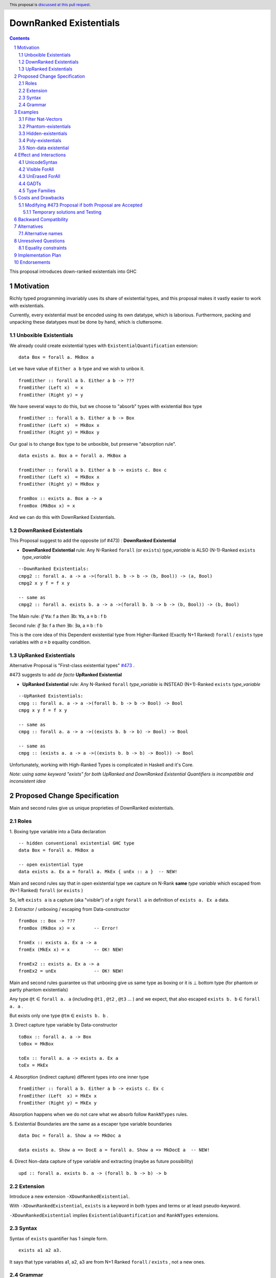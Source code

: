 =======================
DownRanked Existentials
=======================

.. author:: Viktor WW
.. date-accepted::
.. ticket-url:: 
.. implemented::
.. highlight:: haskell
.. header:: This proposal is `discussed at this pull request <https://github.com/ghc-proposals/ghc-proposals/pull/642>`_.
.. sectnum::
.. contents::

This proposal introduces down-ranked existentials into GHC

.. _`#473`: https://github.com/ghc-proposals/ghc-proposals/pull/473
.. _`#81`:  https://github.com/ghc-proposals/ghc-proposals/blob/master/proposals/0081-forall-arrow.rst
.. _`#281`: https://github.com/ghc-proposals/ghc-proposals/blob/master/proposals/0281-visible-forall.rst
.. _`#281rd`: https://ghc-proposals.readthedocs.io/en/latest/proposals/0281-visible-forall.html
.. _`#378`: https://github.com/ghc-proposals/ghc-proposals/blob/master/proposals/0378-dependent-type-design.rst
.. _`#378rd`: https://ghc-proposals.readthedocs.io/en/latest/proposals/0378-dependent-type-design.html


Motivation
----------

Richly typed programming invariably uses its share of existential types, and this proposal makes it vastly easier to work with existentials. 

Currently, every existential must be encoded using its own datatype, which is laborious. Furthermore, packing and unpacking these datatypes must be done by hand, which is cluttersome.

Unboxible Existentials
~~~~~~~~~~~~~~~~~~~~~~

We already could create existential types with ``ExistentialQuantification`` extension::

  data Box = forall a. MkBox a
  
Let we have value of ``Either a b`` type and we wish to unbox it. ::

  fromEither :: forall a b. Either a b -> ???
  fromEither (Left x)  = x
  fromEither (Right y) = y

We have several ways to do this, but we choose to "absorb" types with existential ``Box`` type ::

  fromEither :: forall a b. Either a b -> Box
  fromEither (Left x)  = MkBox x
  fromEither (Right y) = MkBox y
  
Our goal is to change ``Box`` type to be unboxible, but preserve "absorption rule". ::

  data exists a. Box a = forall a. MkBox a

  fromEither :: forall a b. Either a b -> exists c. Box c
  fromEither (Left x)  = MkBox x
  fromEither (Right y) = MkBox y

  fromBox :: exists a. Box a -> a
  fromBox (MkBox x) = x

And we can do this with DownRanked Existentials.


DownRanked Existentials
~~~~~~~~~~~~~~~~~~~~~~~

This Proposal suggest to add the opposite (of #473) : **DownRanked Existential**

- **DownRanked Existential** rule: Any N-Ranked ``forall`` (or ``exists``) *type_variable* is ALSO (N-1)-Ranked ``exists`` *type_variable* 
::

  --DownRanked Existentials:
  cmpg2 :: forall a. a -> a ->(forall b. b -> b -> (b, Bool)) -> (a, Bool)
  cmpg2 x y f = f x y

  -- same as
  cmpg2 :: forall a. exists b. a -> a ->(forall b. b -> b -> (b, Bool)) -> (b, Bool)


The Main rule: *if* ∀a: f a *then* ∃b: ∀a, a ≡ b : f b

Second rule: *if* ∃a: f a *then* ∃b: ∃a, a ≡ b : f b

This is the core idea of this Dependent existential type from Higher-Ranked (Exactly N+1 Ranked) ``forall`` / ``exists`` type variables with `a ≡ b` equality condition.

UpRanked Existentials
~~~~~~~~~~~~~~~~~~~~~

Alternative Proposal is "First-class existential types" `#473`_ .

#473 suggests to add *de facto* **UpRanked Existential**

- **UpRanked Existential** rule: Any N-Ranked ``forall`` *type_variable* is INSTEAD (N+1)-Ranked ``exists`` *type_variable* 
::

  --UpRanked Existentials:
  cmpg :: forall a. a -> a ->(forall b. b -> b -> Bool) -> Bool
  cmpg x y f = f x y

  -- same as
  cmpg :: forall a. a -> a ->((exists b. b -> b) -> Bool) -> Bool

  -- same as
  cmpg :: (exists a. a -> a ->((exists b. b -> b) -> Bool)) -> Bool

Unfortunately, working with High-Ranked Types is complicated in Haskell and it's Core.

*Note: using same keyword "exists" for both UpRanked and DownRanked Existential Quantifiers is incompatible and inconsistent idea*


Proposed Change Specification
-----------------------------

Main and second rules give us unique proprieties of DownRanked existentials.

Roles
~~~~~

1. Boxing type variable into a Data declaration 
::

  -- hidden conventional existential GHC type
  data Box = forall a. MkBox a

  -- open existential type
  data exists a. Ex a = forall a. MkEx { unEx :: a }  -- NEW!

Main and second rules say that in open existential type we capture on N-Rank **same** *type variable* which escaped from (N+1 Ranked) ``forall`` (or ``exists`` )

So, left ``exists a`` is a capture (aka "visible") of a right ``forall a`` in definition of ``exists a. Ex a`` data.

2. Extractor / unboxing / escaping from Data-constructor 
::

  fromBox :: Box -> ???
  fromBox (MkBox x) = x       -- Error!

  fromEx :: exists a. Ex a -> a
  fromEx (MkEx x) = x         -- OK! NEW!

  fromEx2 :: exists a. Ex a -> a
  fromEx2 = unEx              -- OK! NEW!

Main and second rules guarantee us that unboxing give us same type as boxing or it is ⊥ bottom type (for phantom or partly phantom existentials)

Any type ``@t`` ∈ ``forall a. a`` (including ``@t1`` , ``@t2`` , ``@t3`` ... ) and we expect, that also escaped ``exists b. b`` ∈ ``forall a. a`` .

But exists only one type ``@tm`` ∈ ``exists b. b`` .

3. Direct capture type variable by Data-constructor
::

  toBox :: forall a. a -> Box
  toBox = MkBox

  toEx :: forall a. a -> exists a. Ex a
  toEx = MkEx

4. Absorption (indirect capture) different types into one inner type
::

  fromEither :: forall a b. Either a b -> exists c. Ex c
  fromEither (Left  x) = MkEx x
  fromEither (Right y) = MkEx y

Absorption happens when we do not care what we absorb follow ``RankNTypes`` rules.

5. Existential Boundaries are the same as a escaper type variable boundaries 
::

  data Doc = forall a. Show a => MkDoc a
  
  data exists a. Show a => DocE a = forall a. Show a => MkDocE a  -- NEW!


6. Direct Non-data capture of type variable and extracting (maybe as future possibility)
::

  upd :: forall a. exists b. a -> (forall b. b -> b) -> b


Extension
~~~~~~~~~

Introduce a new extension ``-XDownRankedExistential``.

With ``-XDownRankedExistential``, ``exists`` is a keyword in both types and terms or at least pseudo-keyword.

``-XDownRankedExistential`` implies ``ExistentialQuantification`` and ``RankNTypes`` extensions.

Syntax
~~~~~~

Syntax of ``exists`` quantifier has 1 simple form.
::

  exists a1 a2 a3. 

It says that type variables a1, a2, a3 are from N+1 Ranked ``forall`` / ``exists`` , not a new ones.


Grammar
~~~~~~~

1. The grammar is modified as follows (baseline: GHC's parser)::

        ctype → quantifiers_telescope ctype   -- NEW!
              -- forall_telescope ctype       -- REMOVE!
              | context '=>' ctype
              | ...

        quantifiers_telescope → forall_telescope exists_telescope -- NEW!

        -- just for comparison
        forall_telescope → 'forall' tv_bndrs '.'
                         | 'forall' tv_bndrs '->'
                         | {- empty -}

        -- NEW!
        exists_telescope → 'exists' tv_bndrs '.'
                         | {- empty -}


2. The grammar is modified for ``data`` declaration too.


Examples
--------

Filter Nat-Vectors
~~~~~~~~~~~~~~~~~~

We could use boxing/unboxing existential types for Vectors ::

  data Nat = Zero | Succ Nat

  type Vec :: Nat -> Type -> Type
  data Vec n a where
    VNil :: Vec Zero a
    (:>) :: a -> Vec n a -> Vec (Succ n) a
  infixr 5 :>

  data exists n. VecE n a = forall n. MkVecE { unVecE :: Vec n a }

  vec2E :: forall a n. Vec n a -> exists n. VecE n a
  vec2E = MkVecE

  vecEFrom :: forall a. exists m. VecE m a -> Vec m a
  vecEFrom (MkVecE x) = x

  fromList :: forall a. [a] -> exists n. VecE n a
  fromList []     = MkVecE VNil                
  fromList (x:xs) = MkVecE $ x :> unVecE $ fromList xs

  filter :: forall a n. (a -> Bool) -> Vec n a -> exists m. VecE m a
  filter p VNil = MkVecE VNil
  filter p (x :> xs)
    | p x       = MkVecE $ x :> $ unVecE $ filter p xs
    | otherwise = filter p xs


Phantom-existentials
~~~~~~~~~~~~~~~~~~~~

Phantom-existentials data ::

  -- Phantom-existential Type
  data exists a. UnitE a = MkUnit

Partly Phantom-existential ::

  -- Partly Phantom-existential Type
  data exists a. MaybyE a = forall a. JustE a | NothingE

Even we could create phantom existentials, the use of them is unclear.

Hidden-existentials
~~~~~~~~~~~~~~~~~~~

Hidden-existentials are existentials, which we could not catch directly ::

  -- hidden conventional existential GHC type
  data Box = forall a. MkBox a
  
  -- Partly Phantom-existential / Partly Hidden-existentials
  data exists a. ExLeftEither a = forall a. MkExLeft a | forall b. MkExRight b

  -- Partly Phantom-existential Type / Partly Hidden-existentials
  data exists a. ListE = forall a. exists b. Con a (ListE b) | Nil


Poly-existentials
~~~~~~~~~~~~~~~~~

Poly-existentials data ::

  -- Sum-Type existential
  data exists a b. ExEither a b = forall a. MkExLeft a | forall b. MkExRight b

  -- Head, next-to-Head existential
  -- we catch `b` twice and not from `forall`, but from `exists`
  data exists a b. L2 a b = forall a. exists b c. Con a (L2 b c) | Nil

  -- Head-next-next existential
  data exists a b c. L3 a b c = forall a. exists b c d. Con a (L3 b c d) | Nil  

Poly-existentials could have an ambiguity existential-errors :: 

  -- ERROR! Which `a` we catch? From MkExBAD1 or MkExBAD2 ?
  data exists a. ExBAD a = forall a. MkExBAD1 a | forall a. ExBAD2 a

Non-data existential
~~~~~~~~~~~~~~~~~~~~~~

Non-data existential is a bit tricky ::

  mk :: Bool -> exists a. (forall a. (a, a -> Int))
  -- or more specific with Equality Constrains
  -- mk :: Bool -> exists a. a ~ Int | Bool => (forall a. a ~ Int | Bool => (a, a -> Int))
  mk True  = (5, id)
  mk False = (False, \ b -> if b then 1 else 0)

  example = (let x = mk True in snd x) (fst (mk True)) -- error
  
  example = let x = mk True in (snd x) (fst x)         -- Ok

Non-data existentials is an optional for implementation or we could remain it as future possibility.


Effect and Interactions
-----------------------

UnicodeSyntax
~~~~~~~~~~~~~

``∃`` is added to ``UnicodeSyntax`` as synonym for ``exists`` keyword.


Visible ForAll
~~~~~~~~~~~~~~

Visible ForAll was added by `#81`_ and `#281`_ (rendered `#281rd`_ ).

1. It is useless to catch visible type variable (in arrow forall ``forall a ->`` ) by existential quantifier, even there is no requirement to forbid this, since type variable is already reachable in all (N-m)-Ranked levels.

2. It makes no sense to have visible existential quantifier (in arrow exists ``exists a ->`` ), even there is no requirement to forbid it.


UnErased ForAll
~~~~~~~~~~~~~~~

UnErased ForAll is accepted and could be added by `#378`_ (rendered `#378rd`_ ).

It is called Retained ForEach ``foreach a.`` and ``foreach a ->``

1. There is no limitations for existential quantifier for catch retained type variables.

2. It makes unclear if it has sense to have retained existential quantifier (aka ``forany a.`` ). But we expect, that ``exists`` preserve "erasing"/"unerasing" property of type variable.


GADTs
~~~~~

GADTs require "sub-type" each of existential variables catch no more then one quantifier !

Example ::

  data Foo b e where
    MkFoo :: forall a. a -> (a -> Bool)   -> exists a. Foo Bool a -- Ok
  
    --MkBar :: forall b. b -> (b -> Bool) -> exists b. Foo Bool b -- Error! "Foo Bool a" is already "exists a."
    --MkBar :: forall a. a -> (a -> Bool) -> exists a. Foo Bool a -- Error! same type variable name as in MkFoo
    MkBar :: forall b. b -> (b -> Bool)   -> exists a. Foo Bool a -- Ok
    
    MkBaz :: Int                          -> exists a. Foo Bool a -- Ok

Type Families
~~~~~~~~~~~~~

Type Families require same catching rules for existential as GADTs.


Costs and Drawbacks
-------------------

We expect the implementation and maintenance costs of ``DownRankedExistential`` has medium difficulty.

**Drawbacks**: using same keyword ``exists`` for both UpRanked and DownRanked quantifiers is **incompatible** and **inconsistent**.


Modifying `#473`_ Proposal if both Proposal are Accepted
~~~~~~~~~~~~~~~~~~~~~~~~~~~~~~~~~~~~~~~~~~~~~~~~~~~~~~~~

Proposal `#473`_ requires to use same quantifier ``exists`` and we suggest to modify it, if both #473 and this Proposals are Accepted.

This proposal suggest to change ``exists`` keyword for `#473`_ (if it will be approved) into ``forany`` (or other).

And change "∃" Unicode symbol into "∋" (or other)!

This proposal also suggest to rename proposed in `#473`_ (if it will be approved) ``ExistentialTypes`` extension into ``UpRankedExistential`` or ``ForanyQuantification`` (or other).


Temporary solutions and Testing
+++++++++++++++++++++++++++++++

But as **temporary** solutions and *testing* this proposal DownRanked Existentials could use ``foralive`` keyword for ForAlive quantifier and "∋" Unicode symbol. 


Backward Compatibility
----------------------

This proposal is backward compatible.


Alternatives
------------

Main alternative is "First-class existential types" `#473`_ 

Alternative names
~~~~~~~~~~~~~~~~~

Alternative name of `exists` quantifier is ``forsome`` , ``forunique`` , ``forany`` , ``foralive`` ...


Unresolved Questions
--------------------

Equality constraints
~~~~~~~~~~~~~~~~~~~~

Existential types could use equality constraints ::

  --vec2E :: forall a n. Vec n a -> exists m. VecE m a
  vec2E :: forall a n. Vec n a -> exists m. m ~ n => VecE m a
  vec2E = MkVecE

But some existential types also require in many cases "polymorphic types" equality constraints ::

  data exists a. Ex a = forall a. MkEx a

  fromEither :: forall a b. Either a b -> exists c. Ex c
  fromEither (Left  x) = MkEx x
  fromEither (Right y) = MkEx y
  
  fromEither :: forall a b. Either a b -> exists c. c ~ ??? => Ex c -- How to write it ?
  
What us to do if we wish to add a "probabilistic" type? "Polymorphic types" consists none, one or more ``|`` (or alternatively ``\/`` ) ::

  fromEither :: forall a b. Either a b -> exists c. c <~ a |  b => Ex c
  
  fromEitherInt :: forall a. Either a Int -> exists c. c <~ Int | a => Ex c
  fromEitherInt = fromEither

Polymorphic types follow next 2 rules for type equality:

- Union rule: ``a | a ~ a``

- Commutativity rule: ``a | b ~ b | a``

- Transitivity rule: ``c ~ a | b, a <~ c, b <~ c``

But not every equality constraints we could write. And not all of them we could check ::

  --fromList :: forall a. [a] -> exists n. n ~ Nat => VecE n a
  fromList :: forall a. [a] -> 
              exists n. n <~ Zero | ???? => VecE n a    -- How to write it ?
  fromList []     = vec2E VNil                
  fromList (x:xs) = vec2E $ x :> vecEFrom $ fromList xs

  --filter :: forall a n. (a -> Bool) -> Vec n a -> exists m. VecE m a
  filter :: forall a n. (a -> Bool) -> 
            Vec n a -> 
            exists m. Succ m <~ n | Succ n => VecE m a  -- How to check it ?
  filter p VNil = vec2E VNil
  filter p (x :> xs)
    | p x       = vec2E $ x :> $ vecEFrom $ filter p xs
    | otherwise = filter p xs  


Implementation Plan
-------------------

It is unclear.


Endorsements
------------

This proposal is highly inspired by `#473`_ author Richard Eisenberg.
